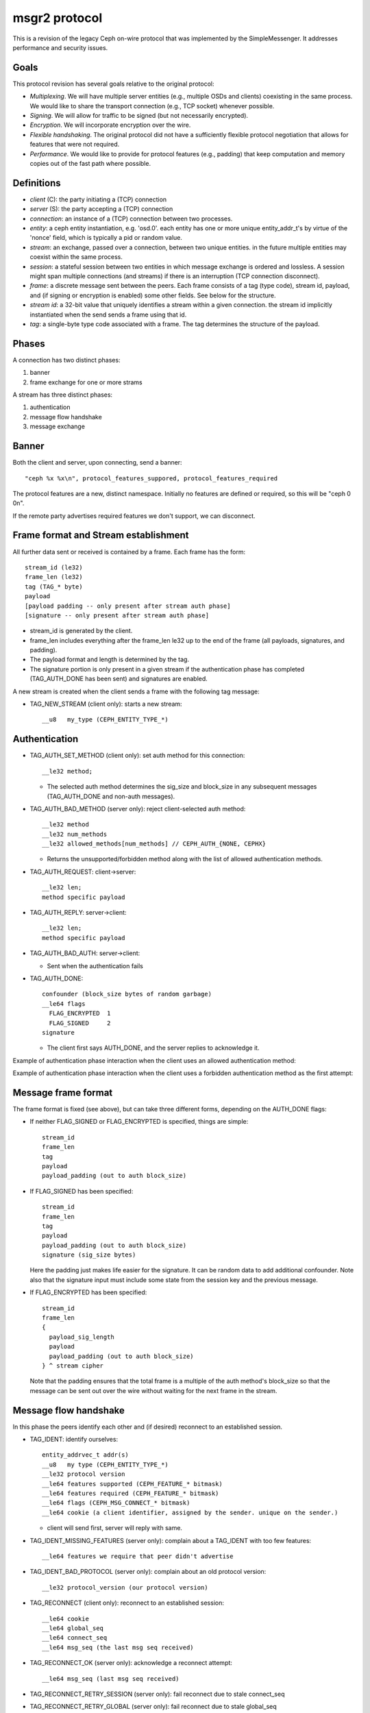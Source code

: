 msgr2 protocol
==============

This is a revision of the legacy Ceph on-wire protocol that was
implemented by the SimpleMessenger.  It addresses performance and
security issues.

Goals
-----

This protocol revision has several goals relative to the original protocol:

* *Multiplexing*.  We will have multiple server entities (e.g.,
  multiple OSDs and clients) coexisting in the same process.  We would
  like to share the transport connection (e.g., TCP socket) whenever
  possible.
* *Signing*.  We will allow for traffic to be signed (but not
  necessarily encrypted).
* *Encryption*.  We will incorporate encryption over the wire.
* *Flexible handshaking*.  The original protocol did not have a
  sufficiently flexible protocol negotiation that allows for features
  that were not required.
* *Performance*.  We would like to provide for protocol features
  (e.g., padding) that keep computation and memory copies out of the
  fast path where possible.

Definitions
-----------

* *client* (C): the party initiating a (TCP) connection
* *server* (S): the party accepting a (TCP) connection
* *connection*: an instance of a (TCP) connection between two processes.
* *entity*: a ceph entity instantiation, e.g. 'osd.0'.  each entity
  has one or more unique entity_addr_t's by virtue of the 'nonce'
  field, which is typically a pid or random value.
* *stream*: an exchange, passed over a connection, between two unique
  entities. in the future multiple entities may coexist within the
  same process.
* *session*: a stateful session between two entities in which message
  exchange is ordered and lossless.  A session might span multiple
  connections (and streams) if there is an interruption (TCP connection
  disconnect).
* *frame*: a discrete message sent between the peers.  Each frame
  consists of a tag (type code), stream id, payload, and (if signing
  or encryption is enabled) some other fields.  See below for the
  structure.
* *stream id*: a 32-bit value that uniquely identifies a stream within
  a given connection.  the stream id implicitly instantiated when the send
  sends a frame using that id.
* *tag*: a single-byte type code associated with a frame.  The tag
  determines the structure of the payload.

Phases
------

A connection has two distinct phases:

#. banner
#. frame exchange for one or more strams

A stream has three distinct phases:

#. authentication
#. message flow handshake
#. message exchange

Banner
------

Both the client and server, upon connecting, send a banner::

  "ceph %x %x\n", protocol_features_suppored, protocol_features_required

The protocol features are a new, distinct namespace.  Initially no
features are defined or required, so this will be "ceph 0 0\n".

If the remote party advertises required features we don't support, we
can disconnect.


.. ditaa:: +---------+        +--------+
           | Client  |        | Server |
           +---------+        +--------+
                | send banner     |
                |----+       +----|
                |    |       |    |
                |    +-------+--->|
                | send banner|    |
                |<-----------+    |
                |                 |

Frame format and Stream establishment
-------------------------------------

All further data sent or received is contained by a frame.  Each frame has
the form::

  stream_id (le32)
  frame_len (le32)
  tag (TAG_* byte)
  payload
  [payload padding -- only present after stream auth phase]
  [signature -- only present after stream auth phase]

* stream_id is generated by the client.

* frame_len includes everything after the frame_len le32 up to the end of the
  frame (all payloads, signatures, and padding).

* The payload format and length is determined by the tag.

* The signature portion is only present in a given stream if the
  authentication phase has completed (TAG_AUTH_DONE has been sent) and
  signatures are enabled.

A new stream is created when the client sends a frame with the following tag
message:

* TAG_NEW_STREAM (client only): starts a new stream::

    __u8   my_type (CEPH_ENTITY_TYPE_*)


.. ditaa:: +---------+          +--------+
           | Client  |          | Server |
           +---------+          +--------+
                |  send new stream  |
                |------------------>|
                |                   |


Authentication
--------------

* TAG_AUTH_SET_METHOD (client only): set auth method for this connection::

    __le32 method;

  - The selected auth method determines the sig_size and block_size in any
    subsequent messages (TAG_AUTH_DONE and non-auth messages).

* TAG_AUTH_BAD_METHOD (server only): reject client-selected auth method::

    __le32 method
    __le32 num_methods
    __le32 allowed_methods[num_methods] // CEPH_AUTH_{NONE, CEPHX}

  - Returns the unsupported/forbidden method along with the list of allowed
    authentication methods.

* TAG_AUTH_REQUEST: client->server::

    __le32 len;
    method specific payload

* TAG_AUTH_REPLY: server->client::

    __le32 len;
    method specific payload

* TAG_AUTH_BAD_AUTH: server->client:

  - Sent when the authentication fails


* TAG_AUTH_DONE::

    confounder (block_size bytes of random garbage)
    __le64 flags
      FLAG_ENCRYPTED  1
      FLAG_SIGNED     2
    signature

  - The client first says AUTH_DONE, and the server replies to
    acknowledge it.


Example of authentication phase interaction when the client uses an
allowed authentication method:

.. ditaa:: +---------+        +--------+
           | Client  |        | Server |
           +---------+        +--------+
                | set method      |
                |---------------->|
                | auth request    |
                |---------------->|
                |<----------------|
                |       auth reply|
                |                 |
                | auth done       |
                |---------------->|
                |<----------------|
                |   auth done ack |


Example of authentication phase interaction when the client uses a forbidden
authentication method as the first attempt:

.. ditaa:: +---------+        +--------+
           | Client  |        | Server |
           +---------+        +--------+
                | set method      |
                |---------------->|
                |             +---|
                | auth request|   |
                |-------------+-->|
                |             |   |
                |<------------+   |
                |   bad method    |
                |                 |
                | set method      |
                |---------------->|
                | auth request    |
                |---------------->|
                |<----------------|
                |       auth reply|
                |                 |
                | auth done       |
                |---------------->|
                |<----------------|
                |   auth done ack |


Message frame format
--------------------

The frame format is fixed (see above), but can take three different
forms, depending on the AUTH_DONE flags:

* If neither FLAG_SIGNED or FLAG_ENCRYPTED is specified, things are simple::

    stream_id
    frame_len
    tag
    payload
    payload_padding (out to auth block_size)

* If FLAG_SIGNED has been specified::

    stream_id
    frame_len
    tag
    payload
    payload_padding (out to auth block_size)
    signature (sig_size bytes)

  Here the padding just makes life easier for the signature.  It can be
  random data to add additional confounder.  Note also that the
  signature input must include some state from the session key and the
  previous message.

* If FLAG_ENCRYPTED has been specified::

    stream_id
    frame_len
    {
      payload_sig_length
      payload
      payload_padding (out to auth block_size)
    } ^ stream cipher

  Note that the padding ensures that the total frame is a multiple of
  the auth method's block_size so that the message can be sent out over
  the wire without waiting for the next frame in the stream.


Message flow handshake
----------------------

In this phase the peers identify each other and (if desired) reconnect to
an established session.

* TAG_IDENT: identify ourselves::

    entity_addrvec_t addr(s)
    __u8   my type (CEPH_ENTITY_TYPE_*)
    __le32 protocol version
    __le64 features supported (CEPH_FEATURE_* bitmask)
    __le64 features required (CEPH_FEATURE_* bitmask)
    __le64 flags (CEPH_MSG_CONNECT_* bitmask)
    __le64 cookie (a client identifier, assigned by the sender. unique on the sender.)

  - client will send first, server will reply with same.

* TAG_IDENT_MISSING_FEATURES (server only): complain about a TAG_IDENT with too few features::

    __le64 features we require that peer didn't advertise

* TAG_IDENT_BAD_PROTOCOL (server only): complain about an old protocol version::

    __le32 protocol_version (our protocol version)

* TAG_RECONNECT (client only): reconnect to an established session::

    __le64 cookie
    __le64 global_seq
    __le64 connect_seq
    __le64 msg_seq (the last msg seq received)

* TAG_RECONNECT_OK (server only): acknowledge a reconnect attempt::

    __le64 msg_seq (last msg seq received)

* TAG_RECONNECT_RETRY_SESSION (server only): fail reconnect due to stale connect_seq

* TAG_RECONNECT_RETRY_GLOBAL (server only): fail reconnect due to stale global_seq

* TAG_RECONNECT_WAIT (server only): fail reconnect due to connect race.

  - Indicates that the server is already connecting to the client, and
    that direction should win the race.  The client should wait for that
    connection to complete.

Message exchange
----------------

Once a session is stablished, we can exchange messages.

* TAG_MSG: a message::

    ceph_msg_header2
    front
    middle
    data

  - The ceph_msg_header is modified in ceph_msg_header2 to include an
    ack_seq.  This avoids the need for a TAG_ACK message most of the time.

* TAG_ACK: acknowledge receipt of message(s)::

    __le64 seq

  - This is only used for stateful sessions.

* TAG_KEEPALIVE2: check for connection liveness::

    ceph_timespec stamp

  - Time stamp is local to sender.

* TAG_KEEPALIVE2_ACK: reply to a keepalive2::

    ceph_timestamp stamp

  - Time stamp is from the TAG_KEEPALIVE2 we are responding to.

* TAG_CLOSE: terminate a stream

  Indicates that a stream should be terminated. This is equivalent to
  a hangup or reset (i.e., should trigger ms_handle_reset).  It isn't
  strictly necessary or useful if there is only a single stream as we
  could just disconnect the TCP connection, although one could
  certainly use it creatively (e.g., reset the stream state and retry
  an authentication handshake).


Example of protocol interaction (WIP)
_____________________________________


.. ditaa:: +---------+        +--------+
           | Client  |        | Server |
           +---------+        +--------+
                | send banner       |
                |----+       +------|
                |    |       |      |
                |    +-------+----->|
                | send banner|      |
                |<-----------+      |
                |                   |
                |  send new stream  |
                |------------------>|
                | set method        |
                |------------------>|
                |             +-----|
                | auth request|     |
                |-------------+---->|
                |             |     |
                |<------------+     |
                |   bad method      |
                |                   |
                | set method        |
                |------------------>|
                | auth request      |
                |------------------>|
                |<------------------|
                |       auth reply  |
                |                   |
                | auth done         |
                |------------------>|
                |<------------------|
                |   auth done ack   |
                |                   |


